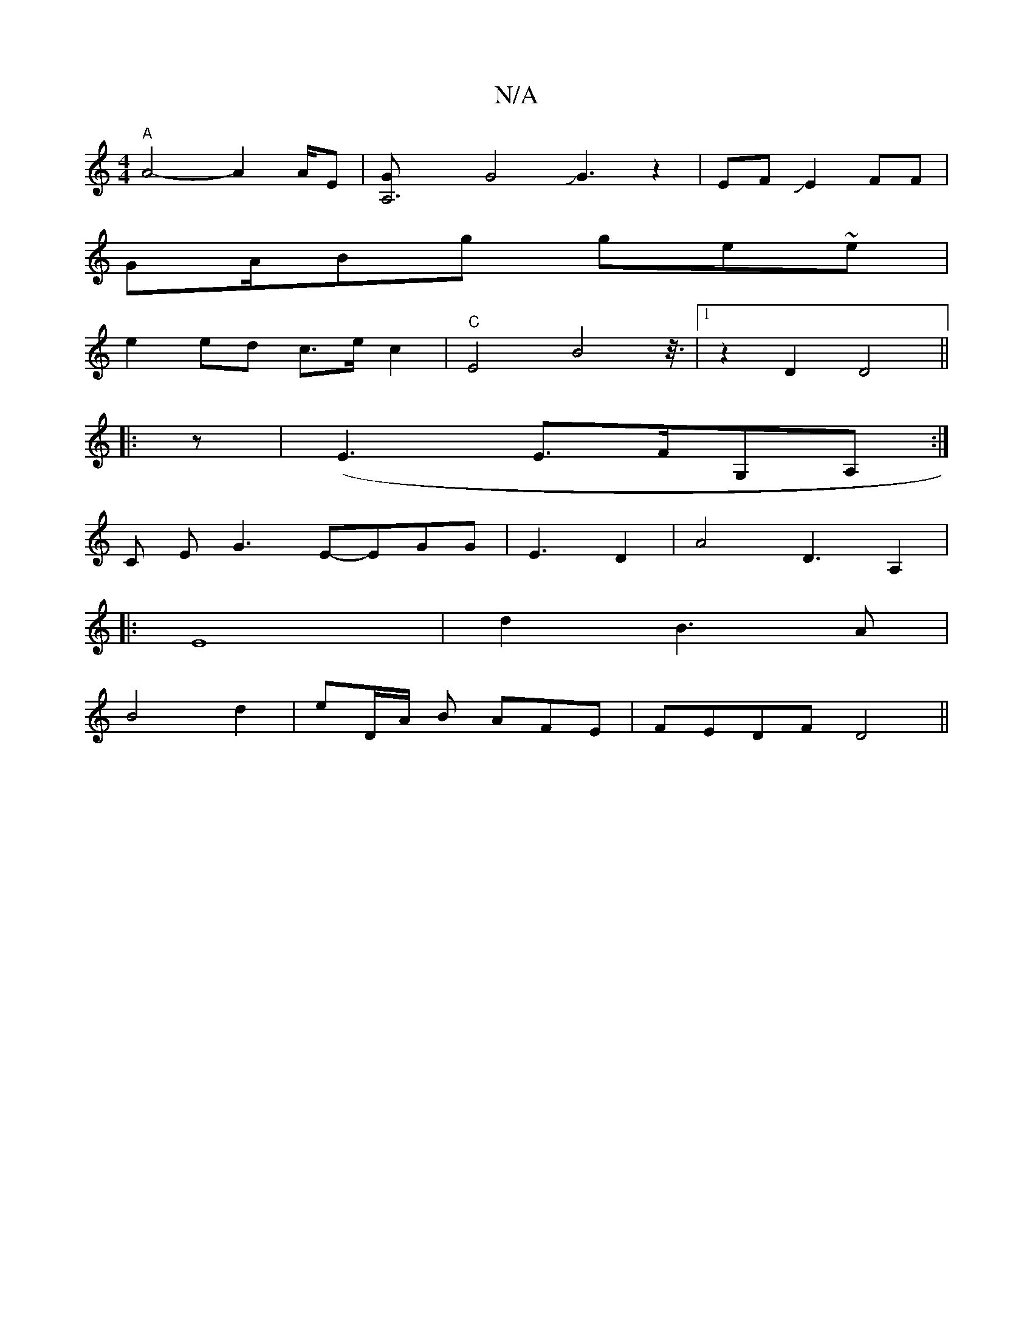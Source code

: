 X:1
T:N/A
M:4/4
R:N/A
K:Cmajor
4"A"A4-A2A/2E|[A,6-G]G4 JG3z2|EFJE2FF|
GA/2Bg ge~e |
e2 ed c>e c2 | "C"E4 B4z3/8|1 z2 D2D4||
|:z|(E3E>FG,A,:|
C E G3 E-EGG-|E3D2-|A4D3A,2|
|:E8- |d2 B3A|
B4d2|eD/A/ B AFE|FEDF D4||

A2 |-"Em" G6-G2|
B